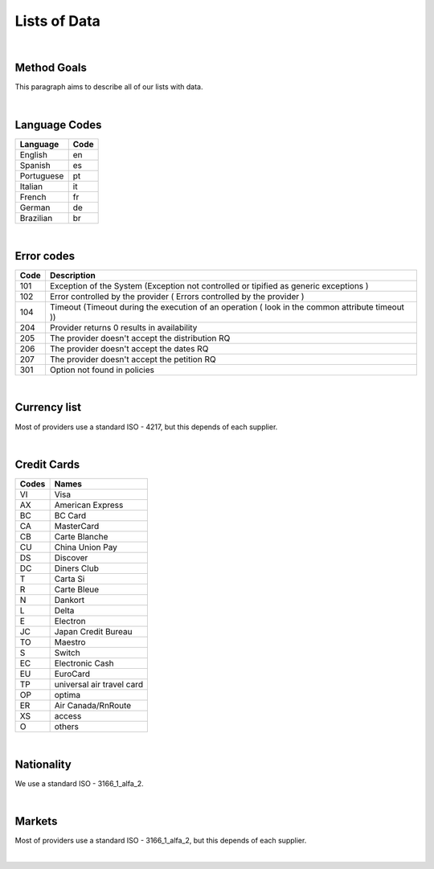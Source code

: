 Lists of Data
=============

|

Method Goals
------------

This paragraph aims to describe all of our lists with data.  

|

Language Codes
--------------

+-----------------------+-----------------------+
| Language              | Code                  |
+=======================+=======================+
| English               | en                    |
+-----------------------+-----------------------+
| Spanish               | es                    |
+-----------------------+-----------------------+
| Portuguese            | pt                    |
+-----------------------+-----------------------+
| Italian               | it                    |
+-----------------------+-----------------------+
| French                | fr                    |
+-----------------------+-----------------------+
| German                | de                    |
+-----------------------+-----------------------+
| Brazilian             | br                    |
+-----------------------+-----------------------+

|

Error codes
-----------

+-----------+------------------------------------------------------+
| Code      | Description                                          |
+===========+======================================================+
| 101       | Exception of the System (Exception not controlled or |
|           | tipified as generic exceptions )                     |
+-----------+------------------------------------------------------+
| 102       | Error controlled by the provider ( Errors controlled |
|           | by the provider )                                    |
+-----------+------------------------------------------------------+
| 104       | Timeout (Timeout during the execution of an operation|
|           | ( look in the common attribute timeout ))            |
+-----------+------------------------------------------------------+
| 204       | Provider returns 0 results in availability           |
+-----------+------------------------------------------------------+
| 205       | The provider doesn't accept the distribution RQ      |
+-----------+------------------------------------------------------+
| 206       | The provider doesn't accept the dates RQ             |
+-----------+------------------------------------------------------+
| 207       | The provider doesn't accept the petition RQ          |
+-----------+------------------------------------------------------+
| 301       | Option not found in policies                         |
+-----------+------------------------------------------------------+

|

Currency list
-------------

Most of providers use a standard ISO - 4217, but this depends of each supplier.

|

Credit Cards
------------

+-------+--------------------------+
| Codes | Names                    |
+=======+==========================+
| VI    | Visa                     |
+-------+--------------------------+
| AX    | American Express         |
+-------+--------------------------+
| BC    | BC Card                  |
+-------+--------------------------+
| CA    | MasterCard               |
+-------+--------------------------+
| CB    | Carte Blanche            |
+-------+--------------------------+
| CU    | China Union Pay          |
+-------+--------------------------+
| DS    | Discover                 |
+-------+--------------------------+
| DC    | Diners Club              |
+-------+--------------------------+
| T     | Carta Si                 |
+-------+--------------------------+
| R     | Carte Bleue              |
+-------+--------------------------+
| N     | Dankort                  |
+-------+--------------------------+
| L     | Delta                    |
+-------+--------------------------+
| E     | Electron                 |
+-------+--------------------------+
| JC    | Japan Credit Bureau      |
+-------+--------------------------+
| TO    | Maestro                  |
+-------+--------------------------+
| S     | Switch                   |
+-------+--------------------------+
| EC    | Electronic Cash          |
+-------+--------------------------+
| EU    | EuroCard                 |
+-------+--------------------------+
| TP    | universal air travel card|
+-------+--------------------------+
| OP    | optima                   |
+-------+--------------------------+
| ER    | Air Canada/RnRoute       |
+-------+--------------------------+
| XS    | access                   |
+-------+--------------------------+
| O     | others                   |
+-------+--------------------------+

|

Nationality
------------

We use a standard ISO - 3166_1_alfa_2.

|

Markets
--------

Most of providers use a standard ISO - 3166_1_alfa_2, but this depends of each supplier.

|
